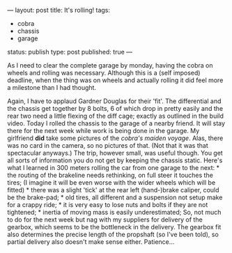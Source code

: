 ---
layout: post
title: It's rolling!
tags:
- cobra
- chassis
- garage
status: publish
type: post
published: true
---
#+BEGIN_HTML

As I need to clear the complete garage by monday, having the cobra on wheels and rolling was necessary. Although this is a (self imposed) deadline, when the thing was on wheels and actually rolling it did feel more a milestone than I had thought.

<p style="text-align: center"><a href="http://www.flickr.com/photos/96151162@N00/3730052982" title="View 'Rolling chassis' on Flickr.com"><img src="http://farm3.static.flickr.com/2554/3730052982_fba73b8ef3.jpg" alt="" class="flickr"/></a></p><p style="text-align: center"></p>

Again, I have to applaud Gardner Douglas for their 'fit'. The differential and the chassis get together by 8 bolts, 6 of which drop in pretty easily and the rear two need a little flexing of the diff cage; exactly as outlined in the build video.

Today I rolled the chassis to the garage of a nearby friend. It will stay there for the next week while work is being done in the garage. My girlfriend <strong>did</strong> take some pictures of the <em>cobra's maiden voyage</em>. Alas, there was no card in the camera, so no pictures of that. (Not that it was that spectacular anyways.)

The trip, however small, was useful though. You get all sorts of information you do not get by keeping the chassis static.  Here's what I learned in 300 meters rolling the car from one garage to the next:

  * the routing of the brakeline needs rethinking, on full steer it touches the tires; (I imagine it will be even worse with the wider wheels which will be fitted)
  * there was a slight 'tick' at the rear left (hand-)brake caliper, could be the brake-pad;
  * old tires, all different and a suspension not setup make for a crappy ride;
  * it is very easy to lose nuts and bolts if they are not tightened;
  * inertia of moving mass is easily underestimated;

So, not much to do for the next week but nag with my suppliers for delivery of the gearbox, which seems to be the bottleneck in the delivery. The gearbox fit also determines the precise length of the propshaft (so I've been told), so partial delivery also doesn't make sense either. Patience...<!--more-->
<p></p>

#+END_HTML
